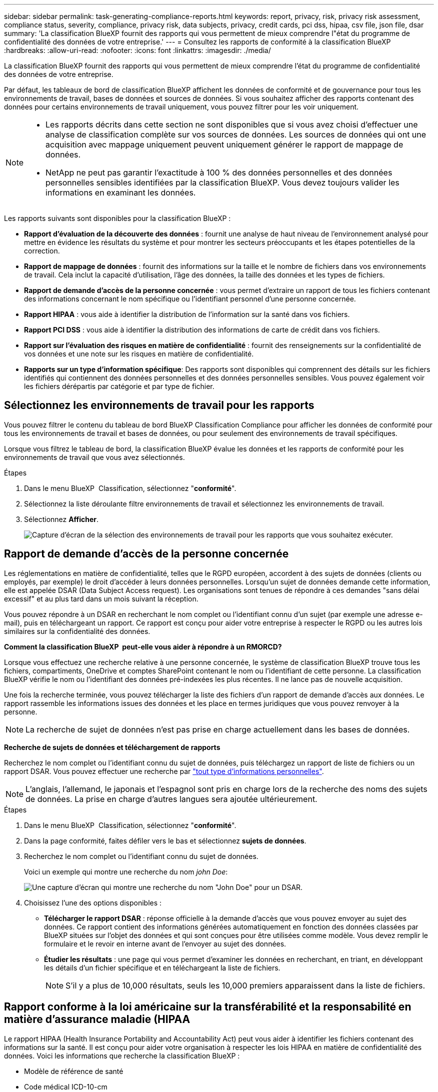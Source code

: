 ---
sidebar: sidebar 
permalink: task-generating-compliance-reports.html 
keywords: report, privacy, risk, privacy risk assessment, compliance status, severity, compliance, privacy risk, data subjects, privacy, credit cards, pci dss, hipaa, csv file, json file, dsar 
summary: 'La classification BlueXP fournit des rapports qui vous permettent de mieux comprendre l"état du programme de confidentialité des données de votre entreprise.' 
---
= Consultez les rapports de conformité à la classification BlueXP 
:hardbreaks:
:allow-uri-read: 
:nofooter: 
:icons: font
:linkattrs: 
:imagesdir: ./media/


[role="lead"]
La classification BlueXP fournit des rapports qui vous permettent de mieux comprendre l'état du programme de confidentialité des données de votre entreprise.

Par défaut, les tableaux de bord de classification BlueXP affichent les données de conformité et de gouvernance pour tous les environnements de travail, bases de données et sources de données. Si vous souhaitez afficher des rapports contenant des données pour certains environnements de travail uniquement, vous pouvez filtrer pour les voir uniquement.

[NOTE]
====
* Les rapports décrits dans cette section ne sont disponibles que si vous avez choisi d'effectuer une analyse de classification complète sur vos sources de données. Les sources de données qui ont une acquisition avec mappage uniquement peuvent uniquement générer le rapport de mappage de données.
* NetApp ne peut pas garantir l'exactitude à 100 % des données personnelles et des données personnelles sensibles identifiées par la classification BlueXP. Vous devez toujours valider les informations en examinant les données.


====
Les rapports suivants sont disponibles pour la classification BlueXP :

* *Rapport d'évaluation de la découverte des données* : fournit une analyse de haut niveau de l'environnement analysé pour mettre en évidence les résultats du système et pour montrer les secteurs préoccupants et les étapes potentielles de la correction.
* *Rapport de mappage de données* : fournit des informations sur la taille et le nombre de fichiers dans vos environnements de travail. Cela inclut la capacité d'utilisation, l'âge des données, la taille des données et les types de fichiers.
* *Rapport de demande d'accès de la personne concernée* : vous permet d'extraire un rapport de tous les fichiers contenant des informations concernant le nom spécifique ou l'identifiant personnel d'une personne concernée.
* *Rapport HIPAA* : vous aide à identifier la distribution de l'information sur la santé dans vos fichiers.
* *Rapport PCI DSS* : vous aide à identifier la distribution des informations de carte de crédit dans vos fichiers.
* *Rapport sur l'évaluation des risques en matière de confidentialité* : fournit des renseignements sur la confidentialité de vos données et une note sur les risques en matière de confidentialité.
* *Rapports sur un type d'information spécifique*: Des rapports sont disponibles qui comprennent des détails sur les fichiers identifiés qui contiennent des données personnelles et des données personnelles sensibles. Vous pouvez également voir les fichiers dérépartis par catégorie et par type de fichier.




== Sélectionnez les environnements de travail pour les rapports

Vous pouvez filtrer le contenu du tableau de bord BlueXP Classification Compliance pour afficher les données de conformité pour tous les environnements de travail et bases de données, ou pour seulement des environnements de travail spécifiques.

Lorsque vous filtrez le tableau de bord, la classification BlueXP évalue les données et les rapports de conformité pour les environnements de travail que vous avez sélectionnés.

.Étapes
. Dans le menu BlueXP  Classification, sélectionnez "*conformité*".
. Sélectionnez la liste déroulante filtre environnements de travail et sélectionnez les environnements de travail.
. Sélectionnez *Afficher*.
+
image:screenshot_cloud_compliance_filter.png["Capture d'écran de la sélection des environnements de travail pour les rapports que vous souhaitez exécuter."]





== Rapport de demande d'accès de la personne concernée

Les réglementations en matière de confidentialité, telles que le RGPD européen, accordent à des sujets de données (clients ou employés, par exemple) le droit d'accéder à leurs données personnelles. Lorsqu'un sujet de données demande cette information, elle est appelée DSAR (Data Subject Access request). Les organisations sont tenues de répondre à ces demandes "sans délai excessif" et au plus tard dans un mois suivant la réception.

Vous pouvez répondre à un DSAR en recherchant le nom complet ou l'identifiant connu d'un sujet (par exemple une adresse e-mail), puis en téléchargeant un rapport. Ce rapport est conçu pour aider votre entreprise à respecter le RGPD ou les autres lois similaires sur la confidentialité des données.

*Comment la classification BlueXP  peut-elle vous aider à répondre à un RMORCD?*

Lorsque vous effectuez une recherche relative à une personne concernée, le système de classification BlueXP trouve tous les fichiers, compartiments, OneDrive et comptes SharePoint contenant le nom ou l'identifiant de cette personne. La classification BlueXP vérifie le nom ou l'identifiant des données pré-indexées les plus récentes. Il ne lance pas de nouvelle acquisition.

Une fois la recherche terminée, vous pouvez télécharger la liste des fichiers d'un rapport de demande d'accès aux données. Le rapport rassemble les informations issues des données et les place en termes juridiques que vous pouvez renvoyer à la personne.


NOTE: La recherche de sujet de données n'est pas prise en charge actuellement dans les bases de données.

*Recherche de sujets de données et téléchargement de rapports*

Recherchez le nom complet ou l'identifiant connu du sujet de données, puis téléchargez un rapport de liste de fichiers ou un rapport DSAR. Vous pouvez effectuer une recherche par link:reference-private-data-categories.html#types-of-personal-data["tout type d'informations personnelles"].


NOTE: L'anglais, l'allemand, le japonais et l'espagnol sont pris en charge lors de la recherche des noms des sujets de données. La prise en charge d'autres langues sera ajoutée ultérieurement.

.Étapes
. Dans le menu BlueXP  Classification, sélectionnez "*conformité*".
. Dans la page conformité, faites défiler vers le bas et sélectionnez *sujets de données*.
. Recherchez le nom complet ou l'identifiant connu du sujet de données.
+
Voici un exemple qui montre une recherche du nom _john Doe_:

+
image:screenshot_dsar_search.gif["Une capture d'écran qui montre une recherche du nom \"John Doe\" pour un DSAR."]

. Choisissez l'une des options disponibles :
+
** *Télécharger le rapport DSAR* : réponse officielle à la demande d'accès que vous pouvez envoyer au sujet des données. Ce rapport contient des informations générées automatiquement en fonction des données classées par BlueXP situées sur l'objet des données et qui sont conçues pour être utilisées comme modèle. Vous devez remplir le formulaire et le revoir en interne avant de l'envoyer au sujet des données.
** *Étudier les résultats* : une page qui vous permet d'examiner les données en recherchant, en triant, en développant les détails d'un fichier spécifique et en téléchargeant la liste de fichiers.
+

NOTE: S'il y a plus de 10,000 résultats, seuls les 10,000 premiers apparaissent dans la liste de fichiers.







== Rapport conforme à la loi américaine sur la transférabilité et la responsabilité en matière d'assurance maladie (HIPAA

Le rapport HIPAA (Health Insurance Portability and Accountability Act) peut vous aider à identifier les fichiers contenant des informations sur la santé. Il est conçu pour aider votre organisation à respecter les lois HIPAA en matière de confidentialité des données. Voici les informations que recherche la classification BlueXP :

* Modèle de référence de santé
* Code médical ICD-10-cm
* Code médical ICD-9-cm
* RH - Catégorie Santé
* Catégorie données d'application de santé


Le rapport contient les informations suivantes :

* Présentation : nombre de fichiers contenant des informations de santé et dans quels environnements de travail.
* Chiffrement : pourcentage de fichiers contenant des informations de santé qui se trouvent dans des environnements de travail chiffrés ou non chiffrés. Ces informations sont spécifiques à Cloud Volumes ONTAP.
* Protection contre les ransomwares : pourcentage de fichiers contenant des informations de santé qui se trouvent dans des environnements de travail sur lesquels la protection contre les ransomwares est activée ou non. Ces informations sont spécifiques à Cloud Volumes ONTAP.
* Conservation : période de dernière modification des fichiers. Ceci est utile parce que vous ne devez pas conserver les renseignements sur la santé plus longtemps que vous n'avez besoin de les traiter.
* Distribution des informations de santé : environnements de travail dans lesquels les informations de santé ont été trouvées et si le chiffrement et la protection contre les ransomware sont activés.


*Générer le rapport HIPAA*

Accédez à l'onglet conformité pour générer le rapport.

.Étapes
. Dans le menu BlueXP  Classification, sélectionnez "*conformité*".
. Faites défiler vers le bas et localisez le volet *Rapports*.
. Sélectionnez l'icône de téléchargement en regard de *Rapport HIPAA*.
+
image:screenshot_hipaa.gif["Capture d'écran de l'onglet conformité dans BlueXP qui affiche le volet Rapports où vous pouvez cliquer sur HIPAA."]



.Résultat
La classification BlueXP génère un rapport PDF que vous pouvez examiner et envoyer à d'autres groupes selon les besoins.



== Rapport sur la norme de sécurité des données de l'industrie des cartes de paiement (PCI DSS)

Le rapport PCI DSS (Payment Card Industry Data Security Standard) peut vous aider à identifier la distribution des informations de carte de crédit dans vos dossiers.

Le rapport contient les informations suivantes :

* Présentation : nombre de fichiers contenant des informations de carte de crédit et dans quels environnements de travail.
* Chiffrement : pourcentage de fichiers contenant des informations de carte de crédit qui se trouvent dans des environnements de travail chiffrés ou non chiffrés. Ces informations sont spécifiques à Cloud Volumes ONTAP.
* Protection contre les ransomwares : pourcentage de fichiers contenant des informations de carte de crédit dans des environnements de travail sur lesquels la protection contre les ransomwares est activée ou non. Ces informations sont spécifiques à Cloud Volumes ONTAP.
* Conservation : période de dernière modification des fichiers. Ceci est utile car vous ne devez pas conserver les informations de carte de crédit plus longtemps que vous n'avez besoin de les traiter.
* Distribution des informations de carte de crédit : environnements de travail dans lesquels les informations de carte de crédit ont été trouvées et si le chiffrement et la protection contre les ransomware sont activés.


*Générer le rapport PCI DSS*

Accédez à l'onglet conformité pour générer le rapport.

.Étapes
. Dans le menu BlueXP  Classification, sélectionnez "*conformité*".
. Faites défiler vers le bas et localisez le volet *Rapports*.
. Sélectionnez l'icône de téléchargement en regard de *PCI DSS Report*.
+
image:screenshot_pci_dss.gif["Capture d'écran de l'onglet conformité dans BlueXP qui affiche le volet Rapports, dans lequel vous pouvez cliquer sur évaluation des risques de confidentialité."]



.Résultat
La classification BlueXP génère un rapport PDF que vous pouvez examiner et envoyer à d'autres groupes selon les besoins.



== Rapport d'évaluation des risques pour la confidentialité

Le rapport d'évaluation des risques pour la confidentialité fournit une vue d'ensemble de l'état des risques pour la confidentialité de votre entreprise, conformément aux réglementations en matière de confidentialité, telles que le Règlement général de l'Union européenne sur la protection des données et la loi CCPA.

Le rapport contient les informations suivantes :

* État de conformité : un score de gravité et la distribution des données, qu'elles soient personnelles ou non sensibles.
* Aperçu de l'évaluation : une ventilation des types de données personnelles trouvées, ainsi que des catégories de données.
* Sujets de données dans cette évaluation : le nombre de personnes, par lieu, pour lesquelles des identificateurs nationaux ont été trouvés.


*Générer le rapport d'évaluation des risques pour la protection des renseignements personnels*

Accédez à l'onglet conformité pour générer le rapport.

.Étapes
. Dans le menu BlueXP  Classification, sélectionnez "*conformité*".
. Faites défiler vers le bas et localisez le volet *Rapports*.
. Sélectionnez l'icône de téléchargement en regard de *évaluation des risques liés à la confidentialité*.
+
image:screenshot_privacy_risk_assessment.gif["Capture d'écran de l'onglet conformité dans BlueXP qui affiche le volet Rapports, dans lequel vous pouvez cliquer sur évaluation des risques de confidentialité."]



.Résultat
La classification BlueXP génère un rapport PDF que vous pouvez examiner et envoyer à d'autres groupes selon les besoins.

*Score de gravité*

La classification BlueXP calcule l'indice de gravité du rapport d'évaluation des risques en matière de confidentialité sur la base de trois variables :

* Pourcentage de données personnelles sur toutes les données.
* Le pourcentage de données personnelles sensibles hors de toutes les données.
* Le pourcentage de fichiers qui incluent des sujets de données, déterminé par des identificateurs nationaux tels que les ID nationaux, les numéros de sécurité sociale et les numéros d'identification fiscale.


La logique utilisée pour déterminer le score est la suivante :

[cols="27,73"]
|===
| Indice de gravité | Logique 


| 0 | Les trois variables sont exactement 0 % 


| 1 | L'une des variables est supérieure à 0 % 


| 2 | L'une des variables est supérieure à 3 % 


| 3 | Deux des variables sont supérieures à 3 % 


| 4 | Trois des variables sont supérieures à 3 % 


| 5 | L'une des variables est supérieure à 6 % 


| 6 | Deux des variables sont supérieures à 6 % 


| 7 | Trois des variables sont supérieures à 6 % 


| 8 | L'une des variables est supérieure à 15 % 


| 9 | Deux des variables sont supérieures à 15 % 


| 10 | Trois des variables sont supérieures à 15 % 
|===